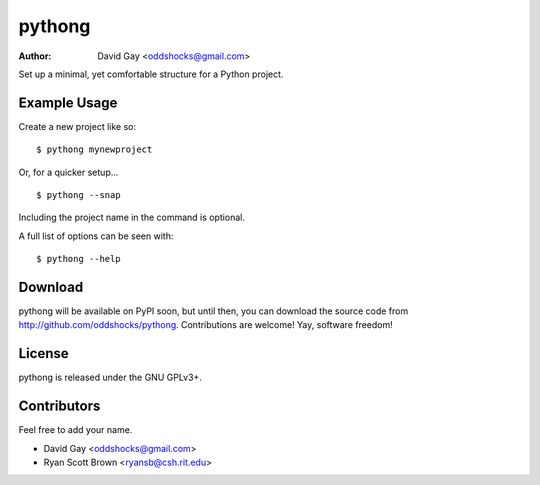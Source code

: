 pythong
=======

:Author: David Gay <oddshocks@gmail.com>

Set up a minimal, yet comfortable structure for a Python project.

Example Usage
-------------

Create a new project like so::

    $ pythong mynewproject

Or, for a quicker setup... ::

    $ pythong --snap

Including the project name in the command is optional.

A full list of options can be seen with::

    $ pythong --help

Download
--------

pythong will be available on PyPI soon, but until then, you can
download the source code from http://github.com/oddshocks/pythong.
Contributions are welcome! Yay, software freedom!

License
-------

pythong is released under the GNU GPLv3+.

Contributors
------------

Feel free to add your name.

-   David Gay <oddshocks@gmail.com>
-   Ryan Scott Brown <ryansb@csh.rit.edu>
